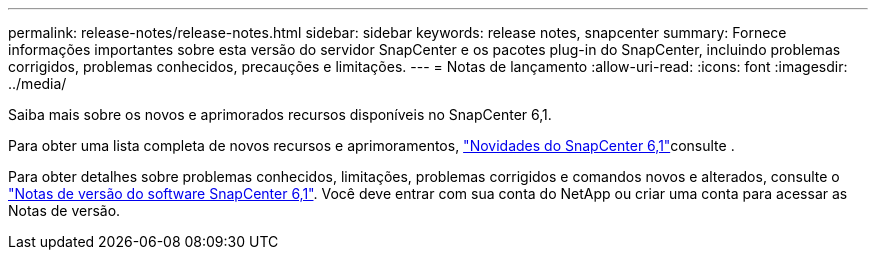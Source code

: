 ---
permalink: release-notes/release-notes.html 
sidebar: sidebar 
keywords: release notes, snapcenter 
summary: Fornece informações importantes sobre esta versão do servidor SnapCenter e os pacotes plug-in do SnapCenter, incluindo problemas corrigidos, problemas conhecidos, precauções e limitações. 
---
= Notas de lançamento
:allow-uri-read: 
:icons: font
:imagesdir: ../media/


[role="lead"]
Saiba mais sobre os novos e aprimorados recursos disponíveis no SnapCenter 6,1.

Para obter uma lista completa de novos recursos e aprimoramentos, link:what's-new-in-snapcenter61.html["Novidades do SnapCenter 6,1"]consulte .

Para obter detalhes sobre problemas conhecidos, limitações, problemas corrigidos e comandos novos e alterados, consulte o https://library.netapp.com/ecm/ecm_download_file/ECMLP3337665["Notas de versão do software SnapCenter 6,1"^]. Você deve entrar com sua conta do NetApp ou criar uma conta para acessar as Notas de versão.
